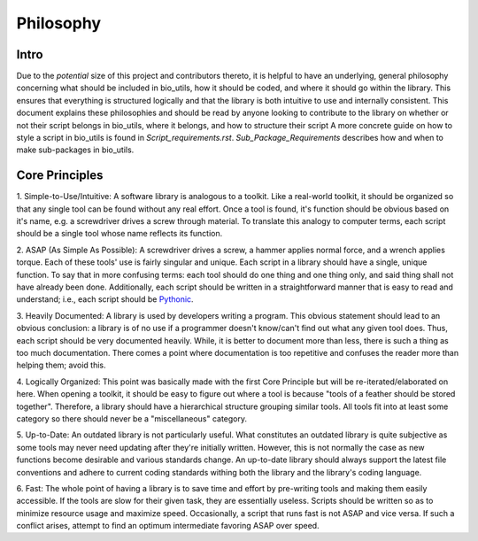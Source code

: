 ==========
Philosophy
==========

Intro
=====

Due to the *potential* size of this project and contributors thereto, it is
helpful to have an underlying, general philosophy concerning what should be
included in bio_utils, how it should be coded, and where it should go within
the library. This ensures that everything is structured logically and that
the library is both intuitive to use and internally consistent. This document
explains these philosophies and should be read by anyone looking to contribute
to the library on whether or not their script belongs in bio_utils, where it
belongs, and how to structure their script A more concrete guide on how to
style a script in bio_utils is found in `Script_requirements.rst`.
`Sub_Package_Requirements` describes how and when to make sub-packages in
bio_utils.

Core Principles
===============

1. Simple-to-Use/Intuitive: A software library is analogous to a toolkit. Like
a real-world toolkit, it should be organized so that any single tool can be
found without any real effort. Once a tool is found, it's function should be
obvious based on it's name, e.g. a screwdriver drives a screw through
material. To translate this analogy to computer terms, each script should be a
single tool whose name reflects its function.

2. ASAP (As Simple As Possible): A screwdriver drives a screw, a hammer applies
normal force, and a wrench applies torque. Each of these tools' use is fairly
singular and unique. Each script in a library should have a single,
unique function. To say that in more confusing terms: each tool should do one
thing and one thing only, and said thing shall not have already been done.
Additionally, each script should be written in a straightforward manner that
is easy to read and understand; i.e., each script should be
`Pythonic <http://blog.startifact.com/posts/older/what-is-pythonic.html>`_.

3. Heavily Documented: A library is used by developers writing a program.
This obvious statement should lead to an obvious conclusion: a library is of no
use if a programmer doesn't know/can't find out what any given tool does. Thus,
each script should be very documented heavily. While, it is better to document
more than less, there is such a thing as too much documentation. There comes a
point where documentation is too repetitive and confuses the reader more than
helping them; avoid this.

4. Logically Organized: This point was basically made with the first Core
Principle but will be re-iterated/elaborated on here. When opening a toolkit,
it should be easy to figure out where a tool is because "tools of a feather
should be stored together". Therefore, a library should have a hierarchical
structure grouping similar tools. All tools fit into at least some category
so there should never be a "miscellaneous" category.

5. Up-to-Date: An outdated library is not particularly useful. What constitutes
an outdated library is quite subjective as some tools may never need updating
after they're initially written. However, this is not normally the case as
new functions become desirable and various standards change. An up-to-date
library should always support the latest file conventions and adhere to current
coding standards withing both the library and the library's coding language.

6. Fast: The whole point of having a library is to save time and effort by
pre-writing tools and making them easily accessible. If the tools are slow
for their given task, they are essentially useless. Scripts should be written
so as to minimize resource usage and maximize speed. Occasionally, a script
that runs fast is not ASAP and vice versa. If such a conflict arises, attempt
to find an optimum intermediate favoring ASAP over speed.
